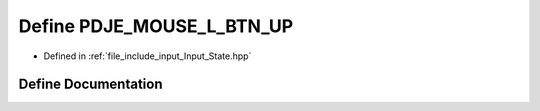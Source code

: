 .. _exhale_define_Input__State_8hpp_1acdb937bd2193bcddde688cae1d926c5f:

Define PDJE_MOUSE_L_BTN_UP
==========================

- Defined in :ref:`file_include_input_Input_State.hpp`


Define Documentation
--------------------


.. doxygendefine:: PDJE_MOUSE_L_BTN_UP
   :project: Project_DJ_Engine